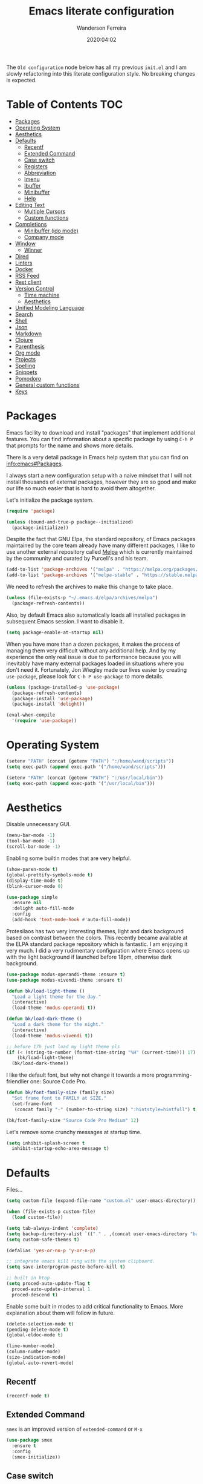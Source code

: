 #+title: Emacs literate configuration
#+author: Wanderson Ferreira
#+date: 2020:04:02

The =Old configuration= node below has all my previous =init.el= and I
am slowly refactoring into this literate configuration style. No
breaking changes is expected.

* Table of Contents                                                     :TOC:
- [[#packages][Packages]]
- [[#operating-system][Operating System]]
- [[#aesthetics][Aesthetics]]
- [[#defaults][Defaults]]
  - [[#recentf][Recentf]]
  - [[#extended-command][Extended Command]]
  - [[#case-switch][Case switch]]
  - [[#registers][Registers]]
  - [[#abbreviation][Abbreviation]]
  - [[#imenu][Imenu]]
  - [[#ibuffer][Ibuffer]]
  - [[#minibuffer][Minibuffer]]
  - [[#help][Help]]
- [[#editing-text][Editing Text]]
  - [[#multiple-cursors][Multiple Cursors]]
  - [[#custom-functions][Custom functions]]
- [[#completions][Completions]]
  - [[#minibuffer-ido-mode][Minibuffer (ido mode)]]
  - [[#company-mode][Company mode]]
- [[#window][Window]]
  - [[#winner][Winner]]
- [[#dired][Dired]]
- [[#linters][Linters]]
- [[#docker][Docker]]
- [[#rss-feed][RSS Feed]]
- [[#rest-client][Rest client]]
- [[#version-control][Version Control]]
  - [[#time-machine][Time machine]]
  - [[#aesthetics-1][Aesthetics]]
- [[#unified-modeling-language][Unified Modeling Language]]
- [[#search][Search]]
- [[#shell][Shell]]
- [[#json][Json]]
- [[#markdown][Markdown]]
- [[#clojure][Clojure]]
- [[#parenthesis][Parenthesis]]
- [[#org-mode][Org mode]]
- [[#projects][Projects]]
- [[#spelling][Spelling]]
- [[#snippets][Snippets]]
- [[#pomodoro][Pomodoro]]
- [[#general-custom-functions][General custom functions]]
- [[#keys][Keys]]

* Packages

Emacs facility to download and install "packages" that implement
additional features. You can find information about a specific package
by using =C-h P= that prompts for the name and shows more details.

There is a very detail package in Emacs help system that you can find
on [[info:emacs#Packages][info:emacs#Packages]]. 

I always start a new configuration setup with a naive mindset that I
will not install thousands of external packages, however they are so
good and make our life so much easier that is hard to avoid them
altogether.

Let's initialize the package system.
#+begin_src emacs-lisp :tangle yes
  (require 'package)

  (unless (bound-and-true-p package--initialized)
    (package-initialize))
#+end_src

Despite the fact that GNU Elpa, the standard repository, of Emacs
packages maintained by the core team already have many different
packages, I like to use another external repository called [[https://melpa.org/#/][Melpa]] which
is currently maintained by the community and curated by Purcell's and
his team.

#+begin_src emacs-lisp :tangle yes
  (add-to-list 'package-archives '("melpa" . "https://melpa.org/packages/"))
  (add-to-list 'package-archives '("melpa-stable" . "https://stable.melpa.org/packages/"))
#+end_src

We need to refresh the archives to make this change to take place.

#+begin_src emacs-lisp :tangle yes
  (unless (file-exists-p "~/.emacs.d/elpa/archives/melpa")
    (package-refresh-contents))
#+end_src

Also, by default Emacs also automatically loads all installed packages
in subsequent Emacs session. I want to disable it.

#+begin_src emacs-lisp :tangle yes
  (setq package-enable-at-startup nil)
#+end_src

When you have more than a dozen packages, it makes the process of
managing them very difficult without any additional help. And by my
experience the only real issue is due to performance because you will
inevitably have many external packages loaded in situations where you
don't need it. Fortunately, Jon Wiegley made our lives easier by
creating =use-package=, please look for =C-h P use-package= to more
details.

#+begin_src emacs-lisp :tangle yes
  (unless (package-installed-p 'use-package)
    (package-refresh-contents)
    (package-install 'use-package)
    (package-install 'delight))

  (eval-when-compile
    '(require 'use-package))
#+end_src

* Operating System

#+begin_src emacs-lisp :tangle yes
  (setenv "PATH" (concat (getenv "PATH") ":/home/wand/scripts"))
  (setq exec-path (append exec-path '("/home/wand/scripts")))

  (setenv "PATH" (concat (getenv "PATH") ":/usr/local/bin"))
  (setq exec-path (append exec-path '("/usr/local/bin")))
#+end_src

* Aesthetics

Disable unnecessary GUI.
#+begin_src emacs-lisp :tangle yes
  (menu-bar-mode -1)
  (tool-bar-mode -1)
  (scroll-bar-mode -1)
#+end_src

Enabling some builtin modes that are very helpful.
#+begin_src emacs-lisp :tangle yes
  (show-paren-mode t)
  (global-prettify-symbols-mode t)
  (display-time-mode t)
  (blink-cursor-mode 0)
#+end_src

#+begin_src emacs-lisp :tangle yes
  (use-package simple
    :ensure nil
    :delight auto-fill-mode
    :config
    (add-hook 'text-mode-hook #'auto-fill-mode))
#+end_src

Protesilaos has two very interesting themes, light and dark background
based on contrast between the colors. This recently became available
at the ELPA standard package repository which is fantastic. I am
enjoying it very much. I did a very rudimentary configuration where
Emacs opens up with the light background if launched before 18pm,
otherwise dark background.

#+begin_src emacs-lisp :tangle yes
  (use-package modus-operandi-theme :ensure t)
  (use-package modus-vivendi-theme :ensure t)

  (defun bk/load-light-theme ()
    "Load a light theme for the day."
    (interactive)
    (load-theme 'modus-operandi t))

  (defun bk/load-dark-theme ()
    "Load a dark theme for the night."
    (interactive)
    (load-theme 'modus-vivendi t))

  ;; before 17h just load my light theme pls
  (if (< (string-to-number (format-time-string "%H" (current-time))) 17)
      (bk/load-light-theme)
    (bk/load-dark-theme))
#+end_src

I like the default font, but why not change it towards a more
programming-friendlier one: Source Code Pro.

#+begin_src emacs-lisp :tangle yes
  (defun bk/font-family-size (family size)
    "Set frame font to FAMILY at SIZE."
    (set-frame-font
     (concat family "-" (number-to-string size) ":hintstyle=hintfull") t t))

  (bk/font-family-size "Source Code Pro Medium" 12)
#+end_src

Let's remove some crunchy messages at startup time.
#+begin_src emacs-lisp :tangle yes
  (setq inhibit-splash-screen t
	inhibit-startup-echo-area-message t)
#+end_src

* Defaults

  Files...
  #+begin_src emacs-lisp :tangle yes
    (setq custom-file (expand-file-name "custom.el" user-emacs-directory))

    (when (file-exists-p custom-file)
      (load custom-file))
  #+end_src

#+begin_src emacs-lisp :tangle yes
  (setq tab-always-indent 'complete)
  (setq backup-directory-alist `(("." . ,(concat user-emacs-directory "backups"))))
  (setq custom-safe-themes t)

  (defalias 'yes-or-no-p 'y-or-n-p)

  ;; integrate emacs kill ring with the system clipboard.
  (setq save-interprogram-paste-before-kill t)

  ;; built in htop
  (setq proced-auto-update-flag t
	proced-auto-update-interval 1
	proced-descend t)
#+end_src

Enable some built in modes to add critical functionality to
Emacs. More explanation about them will follow in future.

#+begin_src emacs-lisp :tangle yes
  (delete-selection-mode t)
  (pending-delete-mode t)
  (global-eldoc-mode t)

  (line-number-mode)
  (column-number-mode)
  (size-indication-mode)
  (global-auto-revert-mode)
#+end_src

** Recentf

#+begin_src emacs-lisp :tangle yes
  (recentf-mode t)
#+end_src

** Extended Command

=smex= is an improved version of =extended-command= or =M-x=

#+begin_src emacs-lisp :tangle yes
  (use-package smex
    :ensure t
    :config
    (smex-initialize))
#+end_src

** Case switch

#+begin_src emacs-lisp :tangle yes
  (use-package fix-word
    :ensure t
    :config
    (global-set-key (kbd "M-u") #'fix-word-upcase)
    (global-set-key (kbd "M-l") #'fix-word-downcase)
    (global-set-key (kbd "M-c") #'fix-word-capitalize))
#+end_src

** Registers

#+begin_src emacs-lisp :tangle yes
  (set-register ?e '(file . "~/.emacs.d/init.el"))
  (set-register ?t '(file . "~/org/todo.org"))
  (set-register ?c '(file . "~/.emacs.d/docs/cheatsheet.org"))

#+end_src

** Abbreviation

#+begin_src emacs-lisp :tangle yes
  (use-package abbrev
    :ensure nil
    :delight abbrev-mode
    :config
    (setq-default abbrev-mode t))

  (defun bk/add-region-local-abbrev (start end)
    "Go from START to END and add the selected text to a local abbrev."
    (interactive "r")
    (if (use-region-p)
	(let ((num-words (count-words-region start end)))
	  (add-mode-abbrev num-words)
	  (deactivate-mark))
      (message "No selected region!")))

  (global-set-key (kbd "C-x a l") 'bk/add-region-local-abbrev)

  (defun bk/add-region-global-abbrev (start end)
    "Go from START to END and add the selected text to global abbrev."
    (interactive "r")
    (if (use-region-p)
	(let ((num-words (count-words-region start end)))
	  (add-abbrev global-abbrev-table "Global" num-words)
	  (deactivate-mark))
      (message "No selected region!")))

  (global-set-key (kbd "C-x a g") 'bk/add-region-global-abbrev)
#+end_src

** Imenu

#+begin_src emacs-lisp :tangle yes
    ;;; imenu - produces menus for accessing locations in documents
  ;; for source-code buffer the locations to index are typically definitions
  ;; of functions, variables, and so on.
  (require 'imenu)

  (defun ido-menu--read (index-alist &optional prompt)
    "Show imenu INDEX-ALIST on ido interface as PROMPT."
    (let* ((symatpt (thing-at-point 'symbol))
	   (names (mapcar 'car index-alist))
	   (name (ido-completing-read (or prompt "imenu ") names
				      nil t nil nil nil))
	   (choice (assoc name index-alist)))
      (if (imenu--subalist-p choice)
	  (ido-menu--read (cdr choice) prompt nil)
	choice)))

  (defun bk/ido-menu ()
    "Public interface to my custom imenu through ido."
    (interactive)
    (let ((index-alist (cdr (imenu--make-index-alist))))
      (if (equal index-alist '(nil))
	  (message "No imenu tags in buffer")
	(imenu (ido-menu--read index-alist nil)))))

  (global-set-key (kbd "C-.") 'bk/ido-menu)

#+end_src

** Ibuffer

#+begin_src emacs-lisp :tangle yes

  (use-package ibuffer
    :ensure nil
    :init
    (setq ibuffer-expert t)
    (setq ibuffer-saved-filter-groups
	  '(("Main"
	     ("Directories" (mode . dired-mode))
	     ("Rest" (mode . restclient-mode))
	     ("Docker" (or
			(mode . docker-compose-mode)
			(mode . dockerfile-mode)))
	     ("Programming" (or
			     (mode . clojure-mode)
			     (mode . emacs-lisp-mode)
			     (mode . python-mode)))
	     ("Org" (mode . org-mode))
	     ("Markdown" (or
			  (mode . markdown-mode)
			  (mode . gfm-mode)))
	     ("Git" (or
		     (mode . magit-blame-mode)
		     (mode . magit-cherry-mode)
		     (mode . magit-diff-mode)
		     (mode . magit-log-mode)
		     (mode . magit-process-mode)
		     (mode . magit-status-mode)))
	     ("Emacs" (or
		       (name . "^\\*Help\\*$")
		       (name . "^\\*Custom.*")
		       (name . "^\\*Org Agenda\\*$")
		       (name . "^\\*info\\*$")
		       (name . "^\\*scratch\\*$")
		       (name . "^\\*Backtrace\\*$")
		       (name . "^\\*Messages\\*$"))))))
    :config
    (add-hook 'ibuffer-mode-hook (lambda ()
				   (ibuffer-switch-to-saved-filter-groups "Main"))))

  (use-package ibuffer-vc
    :ensure t
    :after ibuffer
    :config
    (define-key ibuffer-mode-map (kbd "/ V") 'ibuffer-vc-set-filter-groups-by-vc-root))
#+end_src

** Minibuffer

  The following setting prevent the minibuffer to grow, therefore it
  will be always 1 line height.

#+begin_src emacs-lisp :tangle yes
  (setq resize-mini-windows nil)
  (setq max-mini-window-height 1)
#+end_src

** Help

* Editing Text

#+begin_src emacs-lisp :tangle yes
  (use-package smart-shift
    :ensure t
    :config
    (global-smart-shift-mode t))
#+end_src

#+begin_src emacs-lisp :tangle yes
  (use-package change-inner :ensure t)
#+end_src

#+begin_src emacs-lisp :tangle yes
  (use-package expand-region :ensure t)
#+end_src

#+begin_src emacs-lisp :tangle yes
  (use-package avy
    :ensure t
    :config
    (global-set-key (kbd "C-c ;") 'avy-goto-char))
#+end_src

** Multiple Cursors

#+begin_src emacs-lisp :tangle yes
  (use-package multiple-cursors :ensure t)

#+end_src

** Custom functions

#+begin_src emacs-lisp :tangle yes
  ;; `C-a' first takes you to the first non-whitespace char as
  ;; `back-to-indentation' on a line, and if pressed again takes you to
  ;; the actual beginning of the line.
  (defun smarter-move-beginning-of-line (arg)
    "Move depending on ARG to beginning of visible line or not.
    From https://emacsredux.com/blog/2013/05/22/smarter-navigation-to-the-beginning-of-a-line/."
    (interactive "^p")
    (setq arg (or arg 1))
    (when (/= arg 1)
      (let ((line-move-visual nil))
	(forward-line (1- arg))))
    (let ((orig-point (point)))
      (back-to-indentation)
      (when (= orig-point (point))
	(move-beginning-of-line 1))))

  (global-set-key [remap move-beginning-of-line] 'smarter-move-beginning-of-line)
#+end_src

* Completions
** Minibuffer (ido mode)

The whole selling point to =ido-mode= is: switches between buffers and
opens files and directories with a minimum of keystrokes.

#+begin_src emacs-lisp :tangle yes
  (use-package ido
    :ensure nil
    :init (setq ido-use-virtual-buffers t
		ido-use-faces t
		ido-enable-flex-matching t
		ido-create-new-buffer 'always)
    :config
    (ido-mode t)
    (ido-everywhere t))
#+end_src

More functionality

   1. After =C-x b=, the buffer at the head of the list can be killed
      by pressing =C-k=.
   2. After =C-x C-f=, you can delete (i.e. physically remove) the
      file at the head of the list with =C-k=


We can find a nice description of ido at the help page on [[help:ido][C-h P ido]].

** Company mode

Company is a text completion framework for Emacs. The name stands for
"complete anything". It uses pluggable back-ends and front-ends to
retrieve and display completion candidates.

#+begin_src emacs-lisp :tangle yes
  (use-package company
    :ensure t
    :delight company-mode
    :init
    (setq company-show-numbers t
	  company-tooltip-limit 10
	  company-minimum-prefix-length 2
	  company-tooltip-align-annotations t
	  company-transformers '(company-sort-by-occurrence)
	  company-idle-delay 0.5)
    :config
    (company-tng-configure-default)
    (global-company-mode t))
#+end_src

If you are familiar with other IDE you should have noticed they
provide some documentation for the completion candidates. Fortunately,
there is a great package to provide it for company.

#+begin_src emacs-lisp :tangle yes
  (use-package company-quickhelp
      :ensure t
      :after company
      :config
      (company-quickhelp-mode))
#+end_src
  
Also, we numbered all the candidates and the following code will
enable us to choose the candidate based on its number. This solution
was stolen from [[https://oremacs.com/2017/12/27/company-numbers/][link]] with some customization and simplification to
provide only what I saw useful.

#+begin_src emacs-lisp :tangle yes
  (defun ora-company-number ()
    "Choose the candidate based on his number at candidate list."
    (interactive)
    (let* ((k (this-command-keys))
	   (re (concat "^" company-prefix k)))
      (if (cl-find-if (lambda (s) (string-match re s)) company-candidates)
	  (self-insert-command)
	(company-complete-number (string-to-number k)))))

  (defun ora-activate-number ()
    "Activate the number-based choices in company."
    (interactive)
    (let ((map company-active-map))
      (mapc
       (lambda (x)
	 (define-key map (format "%d" x) 'ora-company-number))
       (number-sequence 0 9))
      ;; (define-key map " " (lambda ()
      ;; 			  (interactive)
      ;; 			  (company-abort)
      ;; 			  (self-insert-command 1)))
      (define-key map (kbd "<return>") nil)))

  (eval-after-load 'company
    '(ora-activate-number))
#+end_src

* Window

Ease the task of changing window quickly.

#+begin_src emacs-lisp :tangle yes
  (use-package ace-window
    :ensure t
    :init
    (setq aw-keys '(?a ?s ?d ?f ?g ?h ?j ?k ?l)
	  aw-background nil)
    :config
    (global-set-key (kbd "C-x o") 'ace-window))
#+end_src

** Winner

#+begin_src emacs-lisp :tangle yes
  (use-package winner
    :ensure nil
    :init
    (setq winner-dont-bind-my-keys t)
    :config
    (add-hook 'after-init-hook 'winner-mode)
    (global-set-key (kbd "C-x 4 u") 'winner-undo)
    (global-set-key (kbd "C-x 4 U") 'winner-redo))
#+end_src

* Dired

#+begin_src emacs-lisp :tangle yes
  (require 'dired-x)

  ;; useful option when I want to rename/move files in dired
  (setq dired-dwim-target t)

  (defun bk/dired-directories-first ()
    "Sort dired listings with directories first."
    (save-excursion
      (let (buffer-read-only)
	(forward-line 2)
	(sort-regexp-fields t "^.*$" "[ ]*." (point) (point-max)))
      (set-buffer-modified-p nil)))

  (advice-add 'dired-readin :after #'bk/dired-directories-first)

  (defun bk/dired-xdg-open ()
    "Open the file at point with xdg-open."
    (interactive)
    (let ((file (dired-get-filename nil t)))
      (message "Opening %s..." file)
      (call-process "xdg-open" nil 0 nil file)
      (message "Opening %s done" file)))

  (define-key dired-mode-map (kbd "O") 'bk/dired-xdg-open)
#+end_src

* Linters

#+begin_src emacs-lisp :tangle yes
  (use-package flycheck
    :ensure t
    :delight flycheck-mode
    :init
    (setq flycheck-check-syntax-automatically '(mode-enabled save))
    :config
    (global-flycheck-mode))

  (use-package flycheck-clj-kondo :ensure t)
#+end_src

* Docker

#+begin_src emacs-lisp :tangle yes
  (use-package docker
    :ensure t
    :bind
    ("C-c d" . docker))

  (use-package docker-tramp
    :ensure t)

  (use-package dockerfile-mode
    :ensure t
    :config
    (add-to-list 'auto-mode-alist '("Dockerfile\\'" . dockerfile-mode))
    (add-to-list 'auto-mode-alist '("DockerfileDev\\'" . dockerfile-mode)))

  (use-package docker-compose-mode
    :ensure t
    :config
    (add-to-list 'auto-mode-alist '("docker-compose[^/]*\\.yml\\'" . docker-compose-mode)))

  (defun bk/dockerfile-add-build-args ()
    "Add env variables to your docker build."
    (interactive)
    (let* ((vars (read-from-minibuffer "sequence of <envName>=<envValue>: "))
	   (split-vars (split-string vars " ")))
      (setq dockerfile-build-args nil)
      (dolist (v split-vars)
	(add-to-list 'dockerfile-build-args v))
      (setq docker-build-history-args vars)))


  (defun bk/docker-compose-custom-envs ()
    "Add usual env variables to Emacs environment."
    (interactive)
    (let* ((idu (shell-command-to-string "id -u"))
	   (idg (shell-command-to-string "id -g"))
	   (uid (string-join (vector (string-trim idu) ":" (string-trim idg)))))
      (setenv "WEBSERVER_PORT" "3000")
      (setenv "CURRENT_UID" uid)
      (message "setenv WEBSERVER_PORT=3000 CURRENT_UID=$(id -u):$(id -g) done!")))

  (defun bk/docker-cleanup-buffers ()
    "Delete all the docker buffers created."
    (interactive)
    (kill-matching-buffers "docker" nil t))

#+end_src

* RSS Feed

#+begin_src emacs-lisp :tangle yes
  (use-package elfeed
    :ensure t
    :commands (elfeed elfeed-update)
    :config
    (setq-default elfeed-search-filter "@24-months-ago +unread")
    (setq elfeed-feeds
	  '(("http://lambda-the-ultimate.org/rss.xml" functional)
	    ("https://byorgey.wordpress.com/feed/" functional)
	    ("http://gigasquidsoftware.com/atom.xml" clojure)
	    ("http://swannodette.github.com/atom.xml" clojure)
	    ("https://rigsomelight.com/feed.xml" clojure)
	    ("https://lambdaisland.com/feeds/blog.atom" clojure)
	    ("https://nullprogram.com/feed/" programming)
	    ("http://feeds.feedburner.com/cognicast" clojure)
	    ("http://feeds2.feedburner.com/StuartSierra" clojure)
	    ("http://feeds.feedburner.com/Juxt" clojure)
	    ("http://blog.cognitect.com/blog?format=rss" clojure)
	    ("https://existentialtype.wordpress.com/feed/" functional)
	    ("http://insideclojure.org/feed.xml" clojure)
	    ("https://yogthos.net/feed.xml" clojure)
	    ("http://endlessparentheses.com/atom.xml" emacs)
	    ("http://www.blackhats.es/wordpress/?feed=rss2" emacs)
	    ("http://www.howardism.org/index.xml" emacs)
	    ("http://www.masteringemacs.org/feed/" emacs)
	    ("http://tonsky.me/blog/atom.xml" clojure)
	    ("http://www.clojure.net/rss.xml" clojure)
	    ("https://www.youtube.com/feeds/videos.xml?user=techguruuk" emacs)
	    ("http://emacsrocks.com/atom.xml" emacs)
	    ("http://emacs-fu.blogspot.com/feeds/posts/default" emacs)
	    ("http://yqrashawn.com/feeds/lazyblorg-all.atom_1.0.links-only.xml" emacs))))

#+end_src

* Rest client

#+begin_src emacs-lisp :tangle yes
  (use-package restclient
    :ensure t
    :config
    (add-to-list 'auto-mode-alist '("\\.restclient\\'" . restclient-mode)))

  (use-package company-restclient
    :ensure t
    :after company
    :config
    (add-to-list 'company-backends 'company-restclient))

#+end_src

* Version Control

#+begin_src emacs-lisp :tangle yes
  (use-package magit
    :ensure t
    :config
    (add-to-list 'magit-no-confirm 'stage-all-changes))
#+end_src

** Time machine

#+begin_src emacs-lisp :tangle yes
  (use-package git-timemachine :ensure t)
#+end_src

** Aesthetics
* Unified Modeling Language

The UML is a general-purpose, developmental, modeling language in the
field of software engineering that is intended to provide a standard
way to visualize the design of a system.

   1. any activities (jobs)
   2. individual components of the system
   3. how the system will run
   4. how entities interact with others
   5. external user interfaces

The UML diagrams represent two different views of a system model

   - *Static* (or structural) view: emphasizes the static structure of
     the system using objects, attributes, operations and
     relationships. It includes class diagrams and composite structure
     diagrams.
   - *Dynamic* (or behavioral) view: emphasizes the dynamic behavior
     of the system by showing collaborations among objects and changes
     to the internal states of objects. This view includes sequence
     diagrams, activity diagrams and state machine diagrams.

Let's see a very interesting cheatsheet now:

  [[./images/uml-1.png]]

  [[./images/uml-2.png]]

  [[./images/uml-3.png]]


The internal setup in order to use it will happen though =PlantUML=
which has an specific syntax but is very easy to pick it up, follow
examples at the official documentation at [[https://plantuml.com/][webpage]].

#+begin_src emacs-lisp :tangle yes
  (use-package plantuml-mode
    :ensure t
    :init
    (setq org-plantuml-jar-path "/home/wand/plantuml.jar")
    :config
    (require 'ob-plantuml))
#+end_src

* Search

#+begin_src emacs-lisp :tangle yes
  (use-package rg
    :ensure t
    :config
    (rg-define-search bk/search-git-root-or-dir
      :query ask
      :format regexp
      :files "everything"
      :dir (let ((vc (vc-root-dir)))
	     (if vc
		 vc
	       default-directory))
      :confirm prefix
      :flags ("--hidden -g !.git"))
    :bind
    ("M-s g" . bk/search-git-root-or-dir))
#+end_src

* Shell

#+begin_src emacs-lisp :tangle yes
  (use-package eshell-bookmark
    :ensure t
    :config
    (add-hook 'eshell-mode-hook 'eshell-bookmark-setup))

  (defun eshell-clear-buffer ()
    "Clear the terminal buffer."
    (interactive)
    (let ((inhibit-read-only t))
      (erase-buffer)
      (eshell-send-input)))

  (add-hook 'eshell-mode-hook (lambda ()
				(local-set-key (kbd "C-l") 'eshell-clear-buffer)))

#+end_src

#+begin_src emacs-lisp :tangle yes
  (require 'em-alias)
  (add-hook 'eshell-mode-hook
	    (lambda ()
	      (eshell/alias "e" "find-file $1")
	      (eshell/alias "ee" "find-file-other-window $1")))
#+end_src

* Json

#+begin_src emacs-lisp :tangle yes
  (use-package json-mode
    :ensure t
    :config
    (add-to-list 'auto-mode-alist '("\\.json\\'" . json-mode)))
#+end_src

* Markdown

#+begin_src emacs-lisp :tangle yes
  (use-package markdown-mode
    :ensure t
    :config
    (add-to-list 'auto-mode-alist '("\\.markdown\\'" . markdown-mode))
    (add-to-list 'auto-mode-alist '("\\.md\\'" . markdown-mode))
    (add-to-list 'auto-mode-alist '("README\\.md\\'" . gfm-mode)))
#+end_src

* Clojure

Unfortunately, Emacs does not have a builtin major mode for Clojure,
however we have a great community that support any programming
language available in the world as a major mode of emacs rsrs.

The intent of a major mode is basically provide font-lock,
indentation, navigation and refactoring for the target programming
language.

At the =clojure-mode= website recommends us to use the MELBA Stable
bundle because the MELPA version is following a development branch of
the library. As this mode is very important for me right now, I would
like to stick to the more stable branch.

#+begin_src emacs-lisp :tangle yes
  (use-package clojure-mode
    :ensure t
    :pin melpa-stable
    :diminish (clojure-mode "λ")
    :init
    (setq clojure-align-forms-automatically t)
    :config
    (add-hook 'clojure-mode-hook #'smartparens-strict-mode)
    (add-hook 'clojure-mode-hook #'eldoc-mode)
    (add-hook 'clojure-mode-hook #'subword-mode))
#+end_src

The previous setting =clojure-align-forms-automatically= makes the
following example a default behavior and you don't need to manually
align the values. **NOTE**: this is an experiment, 90% of the time
this happened to me, that was the default behavior I wanted. Let's see
how much the other 10% will annoy me now.

#+BEGIN_SRC clojure :tangle yes
  (def my-map
    {:a-key 1
     :other-key 2})

  ;; after C-c SPC
  (def my-map
    {:a-key     1
     :other-key 2})
#+END_SRC


There are several incredible examples of refactoring in the
[[https://github.com/clojure-emacs/clojure-mode][clojure-mode]] website. 

   1. TODO: Study refactoring support in clojure-mode.


Provides additional refactoring support, but as we see from the
=clojure-mode= github page, all these extra functionalities are
migrating to the clojure mode package.

#+begin_src emacs-lisp :tangle yes
  (use-package clj-refactor
    :ensure t
    :after (clojure-mode)
    :init
    (setq cljr-magic-require-namespaces '(("io" . "clojure.java.io")
					  ("set" . "clojure.set")
					  ("walk" . "clojure.walk")
					  ("zip" . "clojure.zip")
					  ("time" . "clj-time.core")
					  ("log" . "clojure.tools.logging")
					  ("json" . "cheshire.core")
					  ("client" . "org.httpkit.client")
					  ("http" . "clj-http.core")
					  ("a" . "clojure.core.async")
					  ("jdbc" . "next.jdbc")
					  ("s" . "clojure.alpha.specs")))
    :config
    (add-hook 'clojure-mode-hook (lambda ()
				   (clj-refactor-mode t)
				   (cljr-add-keybindings-with-prefix "C-c C-m"))))
#+end_src


We also improved the font-locking for built-in methods and macros of
clojure.

#+begin_src emacs-lisp :tangle yes
  (use-package clojure-mode-extra-font-locking
    :ensure t
    :after (clojure-mode))
#+end_src

Now comes the real deal for Clojure development, CIDER extends Emacs
with support for interactive programming in Clojure. It basically
connects the buffer to a nREPL and communicate back-and-forth to
provide functionalities such as code completion, documentation,
navigation, debugging, running tests, and many more.

   1. TODO:  Study cider mode


#+begin_src emacs-lisp :tangle yes
  (use-package cider
    :ensure t
    :after (clojure-mode)
    :config
    (add-hook 'cider-repl-mode-hook #'smartparens-strict-mode)
    (add-hook 'cider-repl-mode-hook #'cider-company-enable-fuzzy-completion)
    (add-hook 'cider-mode-hook #'cider-company-enable-fuzzy-completion))
#+end_src

When cider is not connected, I usually use some commands that makes no
sense in =clojure-mode= and receive a non-sense error message that I
never understand what is happening or even worse it just hands without
no feedback.

I will borrow the idea from Alex Baranosky and create a dummy function
to provide some useful feedback message to my future self.

#+begin_src emacs-lisp :tangle yes
  (defun bk/nrepl-warn-when-not-connected ()
    (interactive)
    (message "Oops! You're not connected to an nREPL server. Please run M-x cider or M-x cider-jack-in to connect"))
#+end_src

And bind this to the most common keys that requires cider activated.

#+begin_src emacs-lisp :tangle yes
  (define-key clojure-mode-map (kbd "C-x C-e") 'bk/nrepl-warn-when-not-connected)
  (define-key clojure-mode-map (kbd "C-c C-k") 'bk/nrepl-warn-when-not-connected)
  (define-key clojure-mode-map (kbd "C-c C-z") 'bk/nrepl-warn-when-not-connected)
#+end_src


Often I need to fire a repl and investigate some properties better, I
have a =temp= project setup in my machine a simple =lein new temp=
where I have some libraries already in the =project.clj= dependency
available. The following function helps me get there quickly and
require some frequent namespaces.

#+begin_src emacs-lisp :tangle yes
  (defun bk/repl ()
    "Start an interactive repl in a temp project"
    (interactive)
    (cider-jack-in '(:project-dir "/home/wand/temp"))
    (add-hook 'cider-connected-hook
	      (lambda ()
		(cider-repl-set-ns "user")
		(cider-nrepl-sync-request:eval "(require '[clj-time.core :as t])")
		(cider-nrepl-sync-request:eval "(require '[clj-http.core :as client])")
		(cider-nrepl-sync-request:eval "(require '[org.httpkit.client :as http])")
		(cider-nrepl-sync-request:eval "(require '[clojure.core.async :as a])")
		(cider-nrepl-sync-request:eval "(require '[cheshire.core :as json])"))))
#+end_src

  Let's make a nice usage of =babashka= scripting for clojure and
  print a random doc-string message in the initial of my Emacs
  session.
  #+begin_src emacs-lisp :tangle yes
    (let ((clj-docstring (shell-command-to-string "docstring.clj")))
      (when clj-docstring
	(setq initial-scratch-message clj-docstring)))
  #+end_src

  The =docstring.clj= content is pretty small and it required [[https://github.com/borkdude/babashka][babashka]]
  to be installed, the content:

  #+BEGIN_SRC clojure
    #!/usr/bin/env bb

    (require '[clojure.repl])

    (defmacro random-doc []
      (let [sym (-> (ns-publics 'clojure.core) keys rand-nth)]
	(if (:doc (meta (resolve sym)))
	  `(clojure.repl/doc ~sym)
	  `(random-doc))))

    (random-doc)
  #+END_SRC

  I added the new file to my PATH variable. That's all.

  #+begin_src emacs-lisp :tangle yes
    (defun bk/clj-random-docstring ()
      "Random doc-string into new buffer."
      (interactive)
      (let ((docstring (shell-command-to-string "docstring.clj"))
	    (buffer-name "*Clojure Random Docs*"))
	(when (get-buffer buffer-name)
	  (kill-buffer buffer-name))
	(get-buffer-create buffer-name)
	(with-current-buffer buffer-name (insert docstring))
	(switch-to-buffer-other-window buffer-name)
	(special-mode)))
  #+end_src


Clojure rocks!
* Parenthesis

#+begin_src emacs-lisp :tangle yes
  (use-package smartparens
    :ensure t
    :init
    (setq sp-highlight-pair-overlay nil)
    :config
    (add-hook 'lisp-mode-hook #'smartparens-strict-mode)
    (add-hook 'emacs-lisp-mode-hook #'smartparens-strict-mode)

    (with-eval-after-load "smartparens"
      ;; remove some pairs
      (sp-pair "'" nil :actions :rem)
      (sp-pair "`" nil :actions :rem)

      ;; include new wrap of pairs
      (sp-pair "(" ")" :wrap "M-(")
      (sp-pair "[" "]" :wrap "M-[")

      (sp-use-smartparens-bindings)		;enable default smartparens bindings

      (sp-local-tag 'markdown-mode "c" "```clojure" "```")
      (sp-local-tag 'markdown-mode "e" "```elisp" "```")
      (sp-local-tag 'markdown-mode "b" "```bash" "```")
      (sp-local-tag 'markdown-mode "p" "```python" "```")

      (define-key smartparens-mode-map (kbd "M-p") 'sp-prefix-pair-object)))
#+end_src

* Org mode

When using =RET= over a link, please go to it.

#+begin_src emacs-lisp :tangle yes
  (setq org-return-follows-link t)
#+end_src

Please, disable =flycheck= from org-src buffers. We always have errors
in there related to some emacs-lisp checkers. Here is how to disable
it.

#+begin_src emacs-lisp :tangle yes
  (defun disable-flycheck-in-org-src-block ()
    (setq-local flycheck-disabled-checkers '(emacs-lisp-checkdoc)))

  (add-hook 'org-src-mode-hook 'disable-flycheck-in-org-src-block)
#+end_src

#+begin_src emacs-lisp :tangle yes
  (use-package toc-org
    :ensure t
    :config
    (add-hook 'org-mode-hook 'toc-org-mode))
#+end_src


#+begin_src emacs-lisp :tangle yes
  (require 'org-capture)
  (setq org-directory "/home/wand/org")
  (setq org-confirm-babel-evaluate nil)
  (setq org-agenda-files (list "/home/wand/org/todo.org"))
  (setq org-todo-keywords '((sequence "TODO(t)" "|" "DOING(d)" "|" "DONE(D)" "|" "CANCELLED(C)")
			    (sequence "STUDY(s)" "|" "STUDIED(S)")
			    (sequence "ACT(a)" "|" "ACTED(A)")))
  (setq org-capture-templates
	'(("c" "Capture some concise actionable item and exist" entry
	   (file+headline "todo.org" "Task list without a defined date")
	   "* TODO [#B] %^{Title}\n :PROPERTIES:\n :CAPTURED: %U\n :END:\n\n %i %l" :immediate-finish t)
	  ("t" "Task of importance with a tag, deadline, and further editable space" entry
	   (file+headline "todo.org" "Task list with a date")
	   "* %^{Scope of task||TODO [#A]|STUDY [#A]|Act on} %^{Title} %^g\n DEADLINE: %^t\n :PROPERTIES:\n :CONTEXT: %a\n:CAPTURED: %U\n :END:\n\n %i %?")))

  (setq org-agenda-window-setup 'only-window)

  ;;; after calling the `org-todo', the org mode tries to store some
  ;;; sort of a "note" using `org-store-log-note' function. I want that
  ;;; every modification done in my todo file save the file right after.
  (advice-add 'org-deadline :after (lambda (&rest _rest)
				     (org-save-all-org-buffers)))
  (advice-add 'org-schedule :after (lambda (&rest _rest)
				     (org-save-all-org-buffers)))
  (advice-add 'org-todo :after (lambda (&rest _rest)
				 (org-save-all-org-buffers)))
  (advice-add 'org-store-log-note :after (lambda (&rest _rest)
					   (org-save-all-org-buffers)))

#+end_src

* Projects

#+begin_src emacs-lisp :tangle yes
  (use-package projectile
    :ensure t
    :delight '(:eval (concat " " (projectile-project-name)))
    :init
    (setq projectile-completion-system 'ido)
    :config
    (projectile-mode t)
    :bind-keymap
    ("C-c p" . projectile-command-map))

#+end_src

* Spelling

#+begin_src emacs-lisp :tangle yes
  (defun bk/spell-buffer-pt-BR ()
    "Spell check in portuguese."
    (interactive)
    (ispell-change-dictionary "pt_BR")
    (flyspell-buffer))

  (defun bk/spell-buffer-en ()
    "Spell check in english."
    (interactive)
    (ispell-change-dictionary "en_US")
    (flyspell-buffer))

  (use-package flyspell
    :ensure nil
    :delight flyspell-mode
    :config
    (add-hook 'prog-mode-hook 'flyspell-prog-mode)
    (add-hook 'text-mode-hook 'flyspell-mode))
#+end_src

* Snippets

#+begin_src emacs-lisp :tangle yes
  (use-package yasnippet
    :ensure t
    :delight yas-minor-mode
    :config
    (yas-global-mode +1)
    (define-key yas-minor-mode-map (kbd "<tab>") nil)
    (define-key yas-minor-mode-map (kbd "TAB") nil)
    (define-key yas-minor-mode-map (kbd "C-c y") #'yas-expand))
#+end_src

#+begin_src emacs-lisp :tangle yes
  (use-package yasnippet-snippets :ensure t)
#+end_src

* Pomodoro

#+begin_src emacs-lisp :tangle yes
  (use-package tomatinho
    :ensure t
    :bind
    ("<f10>" . tomatinho))
#+end_src

* General custom functions

#+begin_src emacs-lisp :tangle yes
  (defvar url-http-end-of-headers)
  (defun bk/ip ()
    "Find my current public IP address."
    (interactive)
    (let* ((endpoint "https://api.ipify.org")
	   (myip (with-current-buffer (url-retrieve-synchronously endpoint)
		   (buffer-substring (+ 1 url-http-end-of-headers) (point-max)))))
      (kill-new myip)
      (message "IP: %s" myip)))
#+end_src

* Keys

#+begin_src emacs-lisp :tangle yes
  (use-package which-key
    :ensure t
    :delight which-key-mode
    :init
    (setq which-key-add-column-padding 12)
    (setq which-key-allow-imprecise-window-fit t)
    (setq which-key-echo-keystrokes 0.2)
    (setq which-key-idle-delay 0.8)
    :config
    (which-key-mode))
#+end_src

#+begin_src emacs-lisp :tangle yes
  (global-set-key "\C-x3" (lambda ()
			    (interactive)
			    (split-window-horizontally)
			    (other-window 1)))

  (global-set-key "\C-x2" (lambda ()
			    (interactive)
			    (split-window-vertically)
			    (other-window 1)))

  (global-set-key (kbd "C-x C-m") 'smex)
  (global-set-key (kbd "M-x") 'smex)
  (global-set-key (kbd "M-i") 'change-inner)
  (global-set-key (kbd "M-o") 'change-outer)
  (global-set-key (kbd "C-c e") 'eshell)
  (global-set-key (kbd "C-c g s") 'magit-status)
  (global-set-key (kbd "C-c C-k") 'eval-buffer)
  (global-set-key (kbd "C-x C-j") 'dired-jump)
  (global-set-key (kbd "C-x C-b") 'ibuffer)
  (global-set-key (kbd "C-c t") 'org-capture)
  (global-set-key (kbd "C-c a") 'org-agenda)
  (global-set-key (kbd "C-=") 'er/expand-region)
  (global-set-key (kbd "C-x p") 'pop-to-mark-command)
  (global-set-key (kbd "C->") 'mc/mark-next-like-this)
  (global-set-key (kbd "C-<") 'mc/mark-previous-like-this)
  (global-set-key (kbd "C-c C-<") 'mc/mark-all-like-this)

#+end_src

